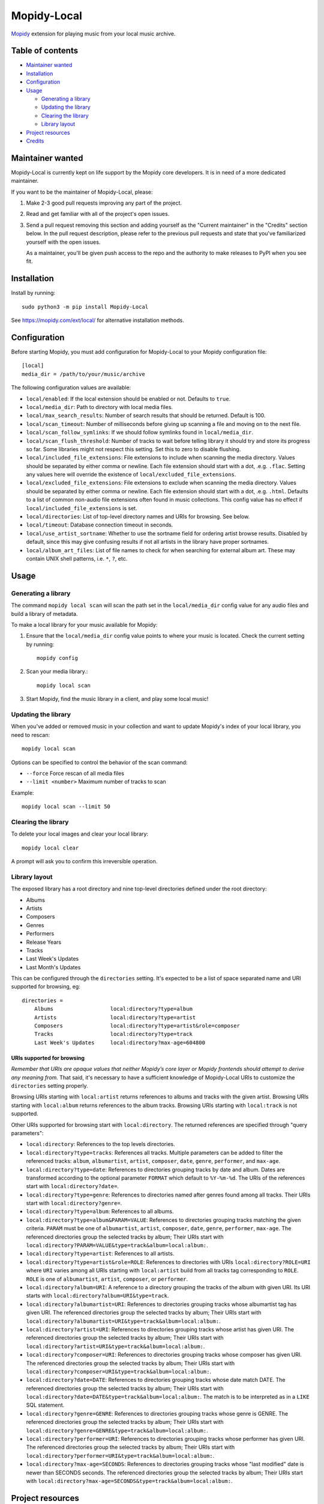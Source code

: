 ************
Mopidy-Local
************

.. image:: https://img.shields.io/pypi/v/Mopidy-Local
    :target: https://pypi.org/project/Mopidy-Local/
    :alt: Latest PyPI version

.. image:: https://img.shields.io/github/workflow/status/mopidy/mopidy-local/CI
    :target: https://github.com/mopidy/mopidy-local/actions
    :alt: CI build status

.. image:: https://img.shields.io/codecov/c/gh/mopidy/mopidy-local
    :target: https://codecov.io/gh/mopidy/mopidy-local
    :alt: Test coverage

`Mopidy`_ extension for playing music from your local music archive.

.. _Mopidy: https://www.mopidy.com/


Table of contents
=================

- `Maintainer wanted`_
- Installation_
- Configuration_
- Usage_

  - `Generating a library`_
  - `Updating the library`_
  - `Clearing the library`_
  - `Library layout`_

- `Project resources`_
- Credits_


Maintainer wanted
=================

Mopidy-Local is currently kept on life support by the Mopidy core
developers. It is in need of a more dedicated maintainer.

If you want to be the maintainer of Mopidy-Local, please:

1. Make 2-3 good pull requests improving any part of the project.

2. Read and get familiar with all of the project's open issues.

3. Send a pull request removing this section and adding yourself as the
   "Current maintainer" in the "Credits" section below. In the pull request
   description, please refer to the previous pull requests and state that
   you've familiarized yourself with the open issues.

   As a maintainer, you'll be given push access to the repo and the authority to
   make releases to PyPI when you see fit.


Installation
============

Install by running::

    sudo python3 -m pip install Mopidy-Local

See https://mopidy.com/ext/local/ for alternative installation methods.


Configuration
=============

Before starting Mopidy, you must add configuration for
Mopidy-Local to your Mopidy configuration file::

    [local]
    media_dir = /path/to/your/music/archive

The following configuration values are available:

- ``local/enabled``: If the local extension should be enabled or not.
  Defaults to ``true``.

- ``local/media_dir``: Path to directory with local media files.

- ``local/max_search_results``: Number of search results that should be returned. Default is 100.

- ``local/scan_timeout``: Number of milliseconds before giving up scanning a
  file and moving on to the next file.

- ``local/scan_follow_symlinks``: If we should follow symlinks found in
  ``local/media_dir``.

- ``local/scan_flush_threshold``: Number of tracks to wait before telling
  library it should try and store its progress so far. Some libraries might not
  respect this setting. Set this to zero to disable flushing.

- ``local/included_file_extensions``: File extensions to include when scanning
  the media directory. Values should be separated by either comma or newline.
  Each file extension should start with a dot, .e.g. ``.flac``. Setting any
  values here will override the existence of ``local/excluded_file_extensions``.

- ``local/excluded_file_extensions``: File extensions to exclude when scanning
  the media directory. Values should be separated by either comma or newline.
  Each file extension should start with a dot, .e.g. ``.html``. Defaults to a
  list of common non-audio file extensions often found in music collections.
  This config value has no effect if ``local/included_file_extensions`` is set.

- ``local/directories``: List of top-level directory names and URIs
  for browsing. See below.

- ``local/timeout``: Database connection timeout in seconds.

- ``local/use_artist_sortname``: Whether to use the sortname field for
  ordering artist browse results. Disabled by default, since this may
  give confusing results if not all artists in the library have proper
  sortnames.

- ``local/album_art_files``: List of file names to check for when searching
  for external album art. These may contain UNIX shell patterns,
  i.e. ``*``, ``?``, etc.


Usage
=====


Generating a library
--------------------

The command ``mopidy local scan`` will scan the path set in the
``local/media_dir`` config value for any audio files and build a
library of metadata.

To make a local library for your music available for Mopidy:

#. Ensure that the ``local/media_dir`` config value points to where your
   music is located. Check the current setting by running::

    mopidy config

#. Scan your media library.::

    mopidy local scan

#. Start Mopidy, find the music library in a client, and play some local music!


Updating the library
--------------------

When you've added or removed music in your collection and want to update
Mopidy's index of your local library, you need to rescan::

    mopidy local scan

Options can be specified to control the behavior of the scan command:

- ``--force`` Force rescan of all media files
- ``--limit <number>`` Maximum number of tracks to scan

Example::

    mopidy local scan --limit 50


Clearing the library
--------------------

To delete your local images and clear your local library::

    mopidy local clear

A prompt will ask you to confirm this irreversible operation.


Library layout
--------------

The exposed library has a root directory and nine top-level directories defined
under the root directory:

- Albums
- Artists
- Composers
- Genres
- Performers
- Release Years
- Tracks
- Last Week's Updates
- Last Month's Updates

This can be configured through the ``directories`` setting. It's expected to be a
list of space separated name and URI supported for browsing, eg::

  directories =
      Albums                  local:directory?type=album
      Artists                 local:directory?type=artist
      Composers               local:directory?type=artist&role=composer
      Tracks                  local:directory?type=track
      Last Week's Updates     local:directory?max-age=604800

URIs supported for browsing
~~~~~~~~~~~~~~~~~~~~~~~~~~~

*Remember that URIs are opaque values that neither Mopidy’s core layer or Mopidy
frontends should attempt to derive any meaning from.* That said, it's necessary
to have a sufficient knowledge of Mopidy-Local URIs to customize the
``directories`` setting properly.

Browsing URIs starting with ``local:artist`` returns references to
albums and tracks with the given artist. Browsing URIs starting with
``local:album`` returns references to the album tracks. Browsing URIs
starting with ``local:track`` is not supported.

Other URIs supported for browsing start with ``local:directory``. The returned
references are specified through "query parameters":

- ``local:directory``: References to the top levels directories.

- ``local:directory?type=tracks``: References all tracks. Multiple
  parameters can be added to filter the referenced tracks: ``album``,
  ``albumartist``, ``artist``, ``composer``, ``date``, ``genre``,
  ``performer``, and ``max-age``.

- ``local:directory?type=date``: References to directories grouping tracks by
  date and album. Dates are transformed according to the optional parameter
  ``FORMAT`` which default to ``%Y-%m-%d``. The URIs of the references start
  with ``local:directory?date=``.

- ``local:directory?type=genre``: References to directories named after genres
  found among all tracks. Their URIs start with ``local:directory?genre=``.

- ``local:directory?type=album``: References to all albums.

- ``local:directory?type=album&PARAM=VALUE``: References to
  directories grouping tracks matching the given criteria.  ``PARAM``
  must be one of ``albumartist``, ``artist``, ``composer``, ``date``,
  ``genre``, ``performer``, ``max-age``. The referenced directories
  group the selected tracks by album; Their URIs start with
  ``local:directory?PARAM=VALUE&type=track&album=local:album:``.

- ``local:directory?type=artist``: References to all artists.

- ``local:directory?type=artist&role=ROLE``: References to directories with URIs
  ``local:directory?ROLE=URI`` where ``URI`` varies among all URIs starting with
  ``local:artist`` build from all tracks tag corresponding to ``ROLE``. ``ROLE``
  is one of ``albumartist``, ``artist``, ``composer``, or ``performer``.

- ``local:directory?album=URI``: A reference to a directory grouping the tracks
  of the album with given URI. Its URI starts with
  ``local:directory?album=URI&type=track``.

- ``local:directory?albumartist=URI``: References to directories
  grouping tracks whose albumartist tag has given URI. The referenced
  directories group the selected tracks by album; Their URIs start
  with
  ``local:directory?albumartist=URI&type=track&album=local:album:``.

- ``local:directory?artist=URI``: References to directories grouping
  tracks whose artist has given URI. The referenced directories group
  the selected tracks by album; Their URIs start with
  ``local:directory?artist=URI&type=track&album=local:album:``.

- ``local:directory?composer=URI``: References to directories grouping
  tracks whose composer has given URI. The referenced directories
  group the selected tracks by album; Their URIs start with
  ``local:directory?composer=URI&type=track&album=local:album:``.

- ``local:directory?date=DATE``: References to directories grouping
  tracks whose date match DATE. The referenced directories group the
  selected tracks by album; Their URIs start with
  ``local:directory?date=DATE&type=track&album=local:album:``. The
  match is to be interpreted as in a ``LIKE`` SQL statement.

- ``local:directory?genre=GENRE``: References to directories grouping
  tracks whose genre is GENRE. The referenced directories group the
  selected tracks by album; Their URIs start with
  ``local:directory?genre=GENRE&type=track&album=local:album:``.

- ``local:directory?performer=URI``: References to directories
  grouping tracks whose performer has given URI. The referenced
  directories group the selected tracks by album; Their URIs start
  with
  ``local:directory?performer=URI&type=track&album=local:album:``.

- ``local:directory?max-age=SECONDS``: References to directories
  grouping tracks whose "last modified" date is newer than SECONDS
  seconds. The referenced directories group the selected tracks by
  album; Their URIs start with
  ``local:directory?max-age=SECONDS&type=track&album=local:album:``.

Project resources
=================

- `Source code <https://github.com/mopidy/mopidy-local>`_
- `Issue tracker <https://github.com/mopidy/mopidy-local/issues>`_
- `Changelog <https://github.com/mopidy/mopidy-local/releases>`_


Credits
=======

- Original authors:
  `Stein Magnus Jodal <https://github.com/jodal>`__ and
  `Thomas Adamcik <https://github.com/adamcik>`__ for the Mopidy-Local extension in Mopidy core.
  `Thomas Kemmer <https://github.com/tkem>`__ for the SQLite storage and support for embedded album art.
- Current maintainer: None. Maintainer wanted, see section above.
- `Contributors <https://github.com/mopidy/mopidy-local/graphs/contributors>`_
